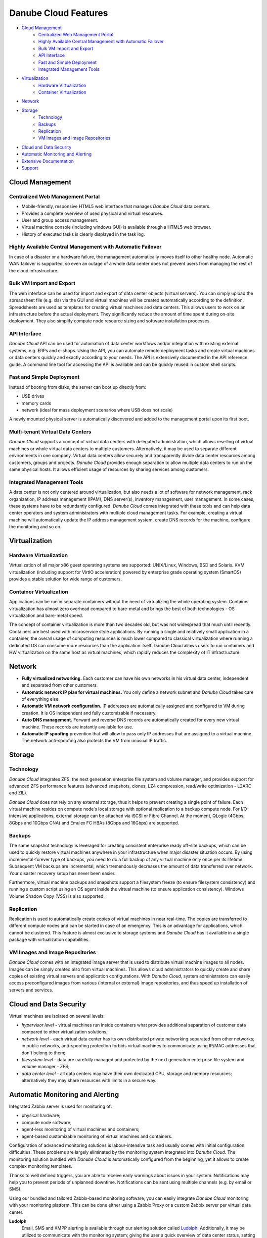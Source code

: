 Danube Cloud Features
#####################

- `Cloud Management`_
    - `Centralized Web Management Portal`_
    - `Highly Available Central Management with Automatic Failover`_
    - `Bulk VM Import and Export`_
    - `API Interface`_
    - `Fast and Simple Deployment`_
    - `Integrated Management Tools`_
- `Virtualization`_
    - `Hardware Virtualization`_
    - `Container Virtualization`_
- `Network`_
- `Storage`_
    - `Technology`_
    - `Backups`_
    - `Replication`_
    - `VM Images and Image Repositories`_
- `Cloud and Data Security`_
- `Automatic Monitoring and Alerting`_
- `Extensive Documentation`_
- `Support`_

Cloud Management
================

.. image:: img/esdc-web-mgmt.jpg
    :align: center
    :alt: Danube Cloud Web Management

Centralized Web Management Portal
---------------------------------
- Mobile-friendly, responsive HTML5 web interface that manages *Danube Cloud* data centers.
- Provides a complete overview of used physical and virtual resources.
- User and group access management.
- Virtual machine console (including windows GUI) is available through a HTML5 web browser.
- History of executed tasks is clearly displayed in the task log.

Highly Available Central Management with Automatic Failover
-----------------------------------------------------------
In case of a disaster or a hardware failure, the management automatically moves itself to other healthy node. Automatic WAN failover is supported, so even an outage of a whole data center does not prevent users from managing the rest of the cloud infrastructure.

Bulk VM Import and Export
-------------------------
The web interface can be used for import and export of data center objects (virtual servers). You can simply upload the spreadsheet file (e.g. xls) via the GUI and virtual machines will be created automatically according to the definition. Spreadsheets are used as templates for creating virtual machines and data centers. This allows users to work on an infrastructure before the actual deployment. They significantly reduce the amount of time spent during on-site deployment. They also simplify compute node resource sizing and software installation processes.

API Interface
-------------
*Danube Cloud* API can be used for automation of data center workflows and/or integration with existing external systems, e.g. ERPs and e-shops. Using the API, you can automate remote deployment tasks and create virtual machines or data centers quickly and exactly according to your needs. The API is extensively documented in the API reference guide. A command line tool for accessing the API is available and can be quickly reused in custom shell scripts.

Fast and Simple Deployment
--------------------------
Instead of booting from disks, the server can boot up directly from:

- USB drives
- memory cards
- network (ideal for mass deployment scenarios where USB does not scale)

A newly mounted physical server is automatically discovered and added to the management portal upon its first boot.

Multi-tenant Virtual Data Centers
---------------------------------
*Danube Cloud* supports a concept of virtual data centers with delegated administration, which allows reselling of virtual machines or whole virtual data centers to multiple customers. Alternatively, it may be used to separate different environments in one company. Virtual data centers allow securely and transparently divide data center resources among customers, groups and projects. *Danube Cloud* provides enough separation to allow multiple data centers to run on the same physical hosts. It allows efficient usage of resources by sharing services among customers.

Integrated Management Tools
---------------------------
A data center is not only centered around virtualization, but also needs a lot of software for network management, rack organization, IP address management (IPAM), DNS server(s), inventory management, user management. In some cases, these systems have to be redundantly configured. *Danube Cloud* comes integrated with these tools and can help data center operators and system administrators with multiple cloud management tasks. For example, creating a virtual machine will automatically update the IP address management system, create DNS records for the machine, configure the monitoring and so on.


Virtualization
==============

.. image:: img/esdc-erigonos.png
    :align: center
    :alt: ErigonOS Compute Node

Hardware Virtualization
-----------------------
Virtualization of all major x86 guest operating systems are supported: UNIX/Linux, Windows, BSD and Solaris. KVM virtualization (including support for VirtIO acceleration) powered by enterprise grade operating system (SmartOS) provides a stable solution for wide range of customers.

Container Virtualization
------------------------
Applications can be run in separate containers without the need of virtualizing the whole operating system. Container virtualization has almost zero overhead compared to bare-metal and brings the best of both technologies - OS virtualization and bare-metal speed.

The concept of container virtualization is more than two decades old, but was not widespread that much until recently. Containers are best used with microservice style applications. By running a single and relatively small application in a container, the overall usage of computing resources is much lower compared to classical virtualization where running a dedicated OS can consume more resources than the application itself. Danube Cloud allows users to run containers and HW virtualization on the same host as virtual machines, which rapidly reduces the complexity of IT infrastructure.


Network
=======
- **Fully virtualized networking.** Each customer can have his own networks in his virtual data center, independent and separated from other customers.
- **Automatic network IP plan for virtual machines.** You only define a network subnet and *Danube Cloud* takes care of everything else.
- **Automatic VM network configuration.** IP addresses are automatically assigned and configured to VM during creation. It is OS independent and fully customizable if necessary.
- **Auto DNS management.** Forward and reverse DNS records are automatically created for every new virtual machine. These records are instantly available for use.
- **Automatic IP spoofing** prevention that will allow to pass only IP addresses that are assigned to a virtual machine. The network anti-spoofing also protects the VM from unusual IP traffic.


Storage
=======

.. image:: img/esdc-storage.png
    :align: center
    :alt: Danube Cloud Hybrid Storage Pool

Technology
----------
*Danube Cloud* integrates ZFS, the next generation enterprise file system and volume manager, and provides support for advanced ZFS performance features (advanced snapshots, clones, LZ4 compression, read/write optimization - L2ARC and ZIL).

*Danube Cloud* does not rely on any external storage, thus it helps to prevent creating a single point of failure. Each virtual machine resides on compute node's local storage with optional replication to a backup compute node. For I/O-intensive applications, external storage can be attached via iSCSI or Fibre Channel. At the moment, QLogic (4Gbps, 8Gbps and 10Gbps CNA) and Emulex FC HBAs (8Gbps and 16Gbps) are supported.

Backups
-------
The same snapshot technology is leveraged for creating consistent enterprise ready off-site backups, which can be used to quickly restore virtual machines anywhere in your infrastructure when major disaster situation occurs. By using incremental-forever type of backups, you need to do a full backup of any virtual machine only once per its lifetime. Subsequent VM backups are incremental, which tremendously decreases the amount of data transferred over network. Your disaster recovery setup has never been easier.

Furthermore, virtual machine backups and snapshots support a filesystem freeze (to ensure filesystem consistency) and running a custom script using an OS agent inside the virtual machine (to ensure application consistency). Windows Volume Shadow Copy (VSS) is also supported.

Replication
-----------
Replication is used to automatically create copies of virtual machines in near real-time. The copies are transferred to different compute nodes and can be started in case of an emergency. This is an advantage for applications, which cannot be clustered. This feature is almost exclusive to storage systems and *Danube Cloud* has it available in a single package with virtualization capabilities.


VM Images and Image Repositories
--------------------------------
*Danube Cloud* comes with an integrated image server that is used to distribute virtual machine images to all nodes. Images can be simply created also from virtual machines. This allows cloud administrators to quickly create and share copies of existing virtual servers and application configurations. With *Danube Cloud*, system administrators can easily access preconfigured images from various (internal or external) image repositories, and thus speed up installation of servers and services.


Cloud and Data Security
=======================
Virtual machines are isolated on several levels:

- *hypervisor level* - virtual machines run inside containers what provides additional separation of customer data compared to other virtualization solutions;
- *network level* - each virtual data center has its own distributed private networking separated from other networks; in public networks, anti-spoofing protection forbids virtual machines to communicate using IP/MAC addresses that don't belong to them;
- *filesystem level* - data are carefully managed and protected by the next generation enterprise file system and volume manager - ZFS;
- *data center level* - all data centers may have their own dedicated CPU, storage and memory resources; alternatively they may share resources with limits in a secure way.


Automatic Monitoring and Alerting
=================================
Integrated Zabbix server is used for monitoring of:

- physical hardware;
- compute node software;
- agent-less monitoring of virtual machines and containers;
- agent-based customizable monitoring of virtual machines and containers.

.. image:: img/esdc-monitoring.jpg
    :align: center
    :alt: Danube Cloud Monitoring

Configuration of advanced monitoring solutions is labour-intensive task and usually comes with initial configuration difficulties. These problems are largely eliminated by the monitoring system integrated into *Danube Cloud*. The monitoring solution bundled with *Danube Cloud* is automatically configured from the beginning, yet it allows to create complex monitoring templates.

Thanks to well defined triggers, you are able to receive early warnings about issues in your system. Notifications may help you to prevent periods of unplanned downtime. Notifications can be sent using multiple channels (e.g. by email or SMS).

Using our bundled and tailored Zabbix-based monitoring software, you can easily integrate *Danube Cloud* monitoring with your monitoring platform. This can be done either using a Zabbix Proxy or a custom Zabbix server per virtual data center.

**Ludolph**
    Email, SMS and XMPP alerting is available through our alerting solution called `Ludolph <https://github.com/erigones/Ludolph>`__. Additionally, it may be utilized to communicate with the monitoring system; giving the user a quick overview of data center status, setting planned maintenance periods and much more. More alerting options (mobile push notifications) and integration scenarios with external services are possible, and are thoroughly explained in the *Danube Cloud* user guide.


Extensive Documentation
=======================
The documentation consists of a `user guide <https://docs.danube.cloud>`__ and `API documentation <https://docs.danube.cloud/api-reference/>`__. The user guide also contains several `HOW-TOs <https://docs.danube.cloud/user-guide/howto/index.html>`__ for best practice service configuration.


Support
=======
Implementation partners provide 1st and 2nd level of support. *Danube Cloud* or its authorized service centers deal with 3rd level of support via implementation partners. Authorized persons can ask for support directly via our support portal or by phone or email. The support is available 24/7. It is also possible to provide proactive support through remote access based on SLA. *Danube Cloud* also provides technical training and certifications for *Danube Cloud*.
